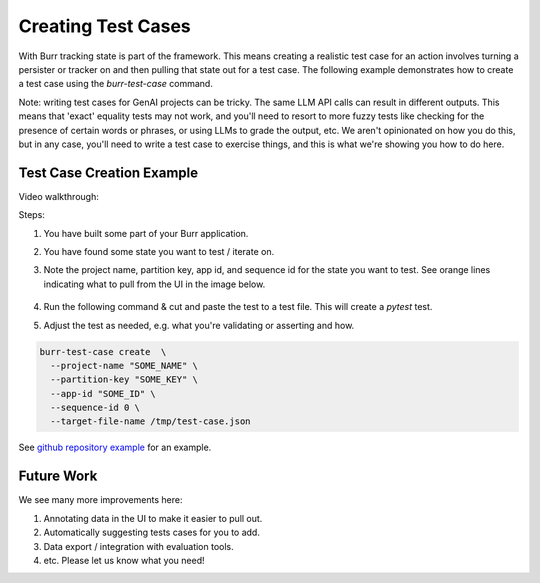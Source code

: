 ====================
Creating Test Cases
====================

With Burr tracking state is part of the framework. This means creating a realistic test case
for an action involves turning a persister or tracker on and then pulling that state out
for a test case. The following example demonstrates how to create a test case
using the `burr-test-case` command.

Note: writing test cases for GenAI projects can be tricky. The same LLM API calls
can result in different outputs. This means that 'exact' equality tests may not work,
and you'll need to resort to more fuzzy tests like checking for the presence of certain
words or phrases, or using LLMs to grade the output, etc. We aren't opinionated on how you
do this, but in any case, you'll need to write a test case to exercise things, and this
is what we're showing you how to do here.

Test Case Creation Example
--------------------------
Video walkthrough:

.. raw:: html

    <div>
      <iframe width="800" height="455" src="https://www.youtube.com/embed/9U_CMsh0VBI?si=Z-powULn_RO2-2pB" title="YouTube video player" frameborder="0" allow="accelerometer; autoplay; clipboard-write; encrypted-media; gyroscope; picture-in-picture; web-share" referrerpolicy="strict-origin-when-cross-origin" allowfullscreen></iframe>
    </div>


Steps:

1. You have built some part of your Burr application.
2. You have found some state you want to test / iterate on.
3. Note the project name, partition key, app id, and sequence id for the state you want to test.
   See orange lines indicating what to pull from the UI in the image below.

    .. image:: test-case-creation-burr.png
       :alt: What you need to pull from the UI for running the command.
       :align: center

4. Run the following command & cut and paste the test to a test file. This will create a `pytest` test.
5. Adjust the test as needed, e.g. what you're validating or asserting and how.

.. code-block:: bash

    burr-test-case create  \
      --project-name "SOME_NAME" \
      --partition-key "SOME_KEY" \
      --app-id "SOME_ID" \
      --sequence-id 0 \
      --target-file-name /tmp/test-case.json

See `github repository example <https://github.com/DAGWorks-Inc/burr/tree/main/examples/test-case-creation>`_
for an example.


Future Work
-----------
We see many more improvements here:

1. Annotating data in the UI to make it easier to pull out.
2. Automatically suggesting tests cases for you to add.
3. Data export / integration with evaluation tools.
4. etc. Please let us know what you need!
